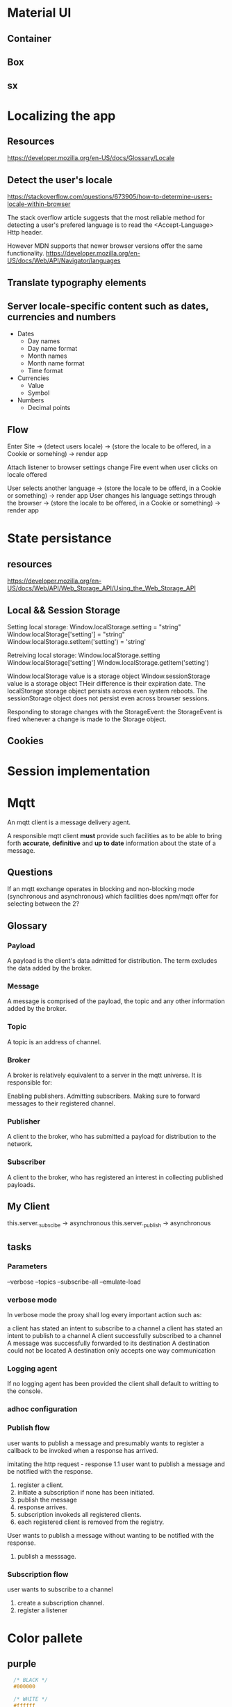 * Material UI
** Container
** Box
** sx
* Localizing the app
** Resources
https://developer.mozilla.org/en-US/docs/Glossary/Locale
** Detect the user's locale
https://stackoverflow.com/questions/673905/how-to-determine-users-locale-within-browser

The stack overflow article suggests that the most reliable method for detecting a user's prefered language is
to read the <Accept-Language> Http header.

However MDN supports that newer browser versions offer the same functionality.
https://developer.mozilla.org/en-US/docs/Web/API/Navigator/languages

** Translate typography elements
** Server locale-specific content such as dates, currencies and numbers
- Dates
    - Day names
    - Day name format
    - Month names
    - Month name format
    - Time format
- Currencies
    - Value
    - Symbol
- Numbers
    - Decimal points

** Flow
Enter Site -> (detect users locale) -> (store the locale to be offered, in a Cookie or somehing) -> render app

Attach listener to browser settings change
Fire event when user clicks on locale offered

User selects another language -> (store the locale to be offerd, in a Cookie or something) -> render app
User changes his language settings through the browser -> (store the locale to be offered, in a Cookie or something) -> render app
* State persistance
** resources
https://developer.mozilla.org/en-US/docs/Web/API/Web_Storage_API/Using_the_Web_Storage_API
** Local && Session Storage
Setting local storage:
Window.localStorage.setting = "string"
Window.localStorage['setting'] = "string"
Window.localStorage.setItem('setting') = 'string'

Retreiving local storage:
Window.localStorage.setting
Window.localStorage['setting']
Window.localStorage.getItem('setting')

Window.localStorage value is a storage object
Window.sessionStorage value is a storage object
THeir difference is their expiration date. The localStorage storage object persists across even system reboots.
The sessionStorage object does not persist even across browser sessions.

Responding to storage changes with the StorageEvent:
the StorageEvent is fired whenever a change is made to the Storage object.


** Cookies
* Session implementation
* Mqtt
An mqtt client is a message delivery agent.

A responsible mqtt client *must* provide such facilities as to be able to bring
forth *accurate*, *definitive* and *up to date* information about the state of a
message.

** Questions
If an mqtt exchange operates in blocking and non-blocking mode (synchronous and
asynchronous) which facilities does npm/mqtt offer for selecting between the 2?

** Glossary
*** Payload
A payload is the client's data admitted for distribution. The term excludes the
data added by the broker.
*** Message
A message is comprised of the payload, the topic and any other information added
by the broker.
*** Topic
A topic is an address of channel.
*** Broker
A broker is relatively equivalent to a server in the mqtt universe.
It is responsible for:

Enabling publishers.
Admitting subscribers.
Making sure to forward messages to their registered channel.
*** Publisher
A client to the broker, who has submitted a payload for distribution to the
network.
*** Subscriber
A client to the broker, who has registered an interest in collecting published
payloads.


** My Client
this.server._subscibe -> asynchronous
this.server._publish -> asynchronous

** tasks
*** Parameters
--verbose
--topics
--subscribe-all
--emulate-load
*** verbose mode
In verbose mode the proxy shall log every important action such as:

a client has stated an intent to subscribe to a channel
a client has stated an intent to publish to a channel
A client successfully subscribed to a channel
A message was successfully forwarded to its destination
A destination could not be located
A destination only accepts one way communication
*** Logging agent
If no logging agent has been provided the client shall default to writting to
the console.
*** adhoc configuration
*** Publish flow
user wants to publish a message and presumably wants to register
a callback to be invoked when a response has arrived.


imitating the http request - response 1.1
user want to publish a message and be notified with the response.

1. register a client.
2. initiate a subscription if none has been initiated.
3. publish the message
4. response arrives.
5. subscription invokeds all registered clients.
6. each registered client is removed from the registry.

User wants to publish a message without wanting to be notified with the
response.
1. publish a messsage.

*** Subscription flow
user wants to subscribe to a channel
1. create a subscription channel.
2. register a listener


* Color pallete
** purple
#+begin_src css
  /* BLACK */
  #000000

  /* WHITE */
  #ffffff

  /* PURPLE */
  #f3e5f5
  #e1bee7
  #ce93d8
  #ba68c8
  #ab47bc
  #9c27b0
  #8e24aa
  #7b1fa2
  #6a1b9a
  #4a148c
  #ea80fc
  #e040fb
  #d500f9
  #aa00ff


  #f2f0fc
  #cbc1ff
  #b2a3ff
  #a18fff
  #8476d1
  #6753ac
  #40199a
  #1f0066

  /* DEEP PURPLE */
  #ede7f6
  #d1c4e9
  #b39ddb
  #9575cd
  #7e57c2
  #673ab7
  #5e35b1
  #512da8
  #4527a0
  #311b92
  #b388ff
  #7c4dff
  #651fff
  #6200ea

  /* GREY */
  #FFF
  #f9f9f9
  #f0f0f0
  #e8e8e8
  #dfdfdf
  #d7d7d7
  #cecece
  #c6c6c6
  #bdbdbd
  #b4b4b4
  #acacac
  #a3a3a3
  #9b9b9b
  #939393
  #8a8a8a
  #828282
  #797979

  pearl bush: hsl(30, 25%, 91%)
  athens gray: hsl(240, 3%, 94%)
  white smoke: hsl(0, 0%, 93%)
  lynch: hsl(211, 12%, 48%)
  pumice: hsl(132, 6%, 83%)
  gallery: hsl(0, 0%, 93%)
  silver sand: hsl(204, 8%, 76%)
  porcelain: hsl(192, 15%, 94%)
  cascade: hsl(184, 9%, 62%)
  iron: hsl(197, 10%, 87%);
  edward: hsl(180, 8%, 69%);
  cararra: hsl(40, 10%, 94%);
  silver: hsl(0, 0, 75%)
  solitude: hsl(207, 20%, 91%)
  pampas: hsl(30, 14%, 95%);
  mystic: hsl(213, 24%, 93%)
  mercury: hsl(0, 0%, 91%)


REDS:
https://cssgradient.io/shades-of-red/
airbnb #fd5c63 // saturated, rugged, light
alabama crimson: #9e1b32 // bold, saturated, heavy
american rose: #FF033E // saturated, pastel, full, bright

#f6643d // tomatoe
GREENS:
https://cssgradient.io/shades-of-green/


  /* AF ADMIN */
  base: #d199ff
  shade: #c988ff
  shade: #c277ff
  shade: #ba66ff
  shade: #b255ff

  #9F34F7
  #793BAB
  #9F34F7
  #793BAB
  #793BAB
  #9F34F7

  /* 3 Main colors */
  /* 60% */ #d199FF hsl(273, 100%, 80%)
  /* 30% */ #FF92DE hsl(318, 100%, 79%)
  /* 30% */ #AEA0FF hsl(249, 100%, 81%)

  
#+end_src
** functional colors
The purpose of the color in terms of where it is to be used defines the name of the variable.

--primary-color: var(--some-color-10);
--primary-border-color: var(--green-color-10);
--primary-hover-color: var(--gren-color);
** Links color
primary
primary-hover
primary-active
primary-visited
text-font-color
** Buttons
primary
primary-hover
primary-active
primary-focus
primary-shadow
CTA -> call to action
border
shadow?

** splitting colors
fills
strokes
text


basic-strong
basic-medium
basic-base
basic-light
basic-subtle

contrast-strong
contrast-medium
contrast-base
contrast-light
contrast-subtle

accent-strong
accent-medium
accent-base
accent-light
accent-subtle

text-strong
text-medium
text-base
text-light
text-subtle

generic-strong
generic-medium
generic-base
generic-light
generic-subtle


 /* forms */
    --form-element-border: var(--color-border);
    --form-element-border-focus: var(--color-primary);
    --form-element-border-error: var(--color-error);
    --form-element-bg: var(--white);
    --form-text-placeholder: var(--gray-4);

    /* buttons */
    --btn-primary-bg: var(--color-primary);
    --btn-primary-hover: var(--color-primary-light);
    --btn-primary-active: var(--color-primary-dark);
    --btn-primary-label: var(--white);


    color-text: var(--gray-10);
    --color-text-heading: var(--black);
    --color-text-subtle: var(--gray-6);
    --color-link: var(--color-primary);
    --color-link-visited: var(--color-primary-dark);
    --color-mark: var(--color-accent-bg);
    --color-blockquote-border: var(--gray-2);

--maximeheckel-form-input-active': 'var(--maximeheckel-colors-brand)',
    '--maximeheckel-form-input-background': 'hsl(var(--palette-gray-00))',
    '--maximeheckel-form-input-disabled': 'hsl(var(--palette-gray-09))',
    '--maximeheckel-form-input-border': 'hsl(var(--palette-blue-10))',
    '--maximeheckel-form-input-focus': 'hsla(var(--palette-blue-40), 0.55

    --button-text-shadow-color: rgba(0, 0, 0, 0.15);
    --button-shadow-color: rgba(0, 0, 0, 0.2);
    --button-primary-color: var(--blumine-color);
    --button-success-color: var(--emerald-color);
    --button-primary-hov-color: var(--bali-hai-color);
    --button-success-hov-color: var(--algae-green-color);
    --button-hover-color: var(--jelly-bean-color);
    --coin-button-border-color: var(--calypso-color);
    --coin-button-bg-color: var(--dark-blumine-color);
    --coin-button-shadow-color: var(--transparent-geyser-color);

    --option-link-color: var(--tower-gray-color);
    --option-link-hov-color: var(--hit-gray-color);
    --option-link-border-color: var(--geyser-color);
    --option-link-bg-color: var(--mystic-color);
    --option-link-hov-bg-color: var(--darker-mystic-color);


    --link-color: var(--bali-hai-color);
    --navigation-bg-color: var(--blumine-color);
    --active-item-color: var(--scooter-color);
    --hover-icon-color: var(--emerald-color);

 --error-text-color: var(--sunglo-color);
    --error-border-light-color: var(--azalea-color);
    --error-border-dark-color: var(--mandys-pink-color);

     --serif-fonts: Lora,'Times New Roman', serif;
    --sans-serif-fonts: Montserrat, Helvetica, sans-serif;

    --welcome-head-text: 1.75em;
    --welcome-text: 1.125em;
    --head-1-text: 3.5rem;
    --head-2-text: 1.5rem;
    --head-3-text: 1.2rem;
    --date-text: 1.75rem;
    --normal-text: 0.875rem;

* hand bracelent
** My hand bracelet
*** cls-6 ( the bracelet ornament )
cls-6 -> the bracelet ornament
fill: var(--primary-medium);

*** cls-5 ( the bracelet wristband )

*** cls-2 ( the big background circle)
light-mode.bracelet-idle .cls-2
fill: #cacbcc;

*** cls-4 ( the hand outline )
*** cls-3 ( the hand shadow )
*** cls-1 (generic wrapper ) 
* json editor
https://github.com/josdejong/jsoneditor

* Dialog, Dropdown, Tooltip, Menu
** Interface shared by all these components
*** position
All of these 'modal' components should allow the user to direct the placement
of the modal through a prop called 'position'.

The following positions should be offered.

top-start top top-end
left-start left left-end
bottom-start  bottom bottom-end
right-start right right-end
*** offset

** Dialog
A dialog is a floating element that displays information that requires
immediate attention, appearing over the page content and blocking interactions
with the page until it is dismissed.

It is centered on the viewport, not anchored to any particular reference
element.

It is modal and renders a backdrop behind the dialog that dims the content
behind it, making the rest of the page inaccessible.

A dialog must:

Allow the user to close the dialog by pressing escape.

capture focus within the dialog.
** Dropdown
** Tooltip
*** About
A tooltip is a floating element that displays information related to an anchor
element when it receives keyboard focus or the mouse hovers over.

A tooltip must:

remain attached to its reference element and remain in view for the user
regardless of where it is positioned on the screen

must open when the mouse hovers of focus is within the referenced element.

If the user presses esc while the tooltip is open it should close.

* FLoating Ui (used in making dialogs etc)
https://floating-ui.com/docs/getting-started
** Simplest positioning behavior using defaults
#+begin_src javascript
  function App() {

      // The hook providing the positioning functionality
      const {x, y, strategy, refs } = useFloating();

      return (
              <React.Fragment>

          // useFloating requires 2 things in order to performs its
          // functions. It needs a reference element which provides
          // anchoring. The element to be positioned will be positined
          // relative to the reference element, the anchor element.


          // The reference element
              <button ref={refs.setReference}>Button</button>


          // The floating element
              <tooltip
          ref={refs.setFloating}
          style={{
              position: strategy,
              top: y ?? 0,
              left: x ?? 0,
              width: 'max-content'
          }}
              >
              tooltip
              </tooltip>


              </React.Fragment>
      );
  }
#+end_src
** Use floating options
placement
middleware
open
onOpenStart
** Middleware
*** offset
modifies the placement to add distance or margin between the reference and
floating elements
*** inline
positions the floating element relative to individual client rects rather than
the bounding box for better precision
*** shift
prevents the floating element from overflowingc a clipping container by shifting
it to stay in view
*** flip
prevents the floating element from overflowing a clipping ocntainer by flipping
it to the opposite placement to stay in view
*** autoPlacement
automatically chooses a placement for you using a most space strategy
*** size
resiezs the floating element, for example so it will not overflow a clipping
container, or to match the width of the reference element.
*** arrow
provides data to position an inner element of the floating element such that it
is centered to its reference element.
*** hide
provides data to hide the floating element in applicable situations when it no
longer appears attached to its reference element due to different clipping
contexts.

** useFloating
*** What is it?
It is a hook that encapsulates most of the logic that allows the creation of
floating elements relative to a reference element.
*** List its uses
- The ability to declare a reference element
  const { refs } = useFloating();
  <button ref={refs.setReference}/>
- The ability to declare a floating element
  const { refs } = useFloating();
  <button ref={refs.setFloating}/>
- Position coordinates
  const { x, y, strategy } = useFloating();
  <refelement style={{x, y, position: strategy}}/>
- Ability to adjust and completent the behavior of the floating element using middleware
- Get the references to the DOM elements
- const { refs } = useFloating();
  refs.reference.current
  refs.floating.current
- Get the DOM element
  const { elements } = useFloating();
  elements.reference
  elements.floating
- Interactivity
  useFloating({open, onOpenChange});
  
* React
** Refs
*** resources
https://blog.logrocket.com/complete-guide-react-refs/
https://www.geeksforgeeks.org/reactjs-refs/
https://dmitripavlutin.com/react-useref-guide/
https://redd.gitbook.io/react-advanced-form/architecture/referencing
https://medium.com/dovetail-engineering/react-hooks-stable-references-and-performance-f5d876033a5c
https://www.smashingmagazine.com/2020/11/react-useref-hook/
https://felixgerschau.com/react-forwardref-explained/
https://dev.to/carlosrafael22/using-refs-in-react-functional-components-part-1-useref-callback-ref-2j5i
*** howtos
**** how does one create a reference in a functional component
#+begin_src javascript
  const actionButton = ({action, children}) => {
      const buttonRef = useRef(null);

      return (
              <button onClick={action} ref={buttonRef}>
              {children}
              </button>
      );
  }
#+end_src
*** callback references
A callback reference is an alternate method by which react allows
users to get a reference to a DOM element.

Normally one creates a reference variable using:

const reference = useRef(null);

Then, if the user chooses to link the reference to a DOM element it is done by
assigning the reference to the ref attribute:

<button ref={reference}/>

The linking is done by react. The user has no control over the linking of the
refrence variable to the DOM element.

A callback function transfers control over the linking of the DOM element to the
reference variable  to the user by passing the DOM element to the callback
function at which point the user may use it any way the want.


<button ref={(DOM_ELEMENT) => do_something...}



** UseLayoutEffect
*** resources
https://beta.reactjs.org/reference/react/useLayoutEffect
** Code - reusability, sharing state, composition
*** resources
https://medium.com/@mjackson/use-a-render-prop-50de598f11ce
*** Mixins
*** High order components
*** Render prop
** useCallback, useMemo, Referential equality, computationally expensive calculations
* UI Lists
A list is any sequence of components that should be treated as such.

What do people expect of lists?

Lists should be navigable using the keyboard arrow keys.
Lists should be navigable using the tab key.
The element currently receiving focus should indicate it.
The element where the pointer resides if any should indicate it, but it should
not switch to a focused state.
If a user tabs away from the widget and returns, focus should return to the
element which last had focus.





* Browser keyboard events
** Codes
*** Down arrow
key: "ArrowDown"
keyCode: 40
*** Up arrow
key: "ArrowUp"
keyCode: 38

* Components
** Comboboxes
*** resources
https://www.w3.org/WAI/ARIA/apg/patterns/combobox/
*** Select-only combobox
*** Editable combobox

* editable combobox
** Interactions
*** DONE On tab
CLOSED: [2023-01-30 Mon 10:13]
combobox switches to open state.
comboboxtrigger is focused.
comboboxlist is revealed - opened.
combobox state is resseted.
*** DONE On escape
CLOSED: [2023-01-30 Mon 10:14]
combobox switches to close state.
comboboxtrigger loses focus.
comboboxlist is hidden - closed.
combobox state is resseted.
*** DONE On Enter
CLOSED: [2023-01-30 Mon 10:44]
combobox switches to close state.
comboboxtrigger loses focus.
comboboxlist is hidden - closed.

If the combobox has an active option at
the time of the closing event then that
option shall be marked as the output of
the combobox component.

If an option has not been marked as active
and the comboboxtrigger is an input tag
then the value of the input tag is marked
as the output of the combobox component.

*** DONE On Click outside the boundaries of the combobox
CLOSED: [2023-01-30 Mon 10:14]
combobox switches to close state.
comboboxtrigger loses focus
comboboxList is hidden - closed.
*** DONE On Click within one of the options
CLOSED: [2023-01-30 Mon 10:44]
combobox switches to close state.
comboboxtrigger loses focus.
comboboxlist is hidden - closed.

The option from which the event originated is
marked as selected and is therefore becomes the output
of the combobox component.
*** DONE On Click within the combobox trigger
CLOSED: [2023-01-31 Tue 10:37]
combobox toggles its state.
comboboxtrigger toggles focus.
comboboxlist toggles state.

The value of the comboboxtrigger is marked as selected
and therefore becomes the output of the combobox component.

* select-only combobox
* Action Menu (Menus in General)

** Interactions
*** DONE On Tab
CLOSED: [2023-01-31 Tue 20:05]
if state is open

menu toggles open state
menu list is revealed /opened
the 1st menu-list member is focused.

if state is closed

menu switches to closed state
menu list is hidden / closed.
No selection takes place.

*** DONE On escape
CLOSED: [2023-01-31 Tue 20:05]
menu toggles to closed state.
menu list is hidden / closed.
No selection takes place.

*** DONE On Enter
CLOSED: [2023-01-31 Tue 20:22]
The currently active(focused) menu-list-member if any
is marked as selected.
onSelection event handler is fired.
menu list is hidden / closed.
menu toggles to closed state.
*** DONE On Click outside the boundaries of the menu
CLOSED: [2023-01-31 Tue 20:26]
menu is toggled to its 'closed' state.
menu list is hidden / closed.
No selection takes place.
*** DONE On Click within one of the options.
CLOSED: [2023-01-31 Tue 20:29]
The target element of the click event (the one currently active(focused))
is marked as selected.
onSelection event handler is fired.
menu is toggled to its 'closed' state.
menu list is hidden / closed.
*** DONE On Click within the menu trigger
CLOSED: [2023-01-31 Tue 20:29]
menu is toggled to its 'closed' state.
menu list is hidden / closed.
No selection takes place.

*** DONE On Hover within the menu trigger.
CLOSED: [2023-01-31 Tue 20:42]
menu is toggled to its 'open' state.
menu list is revealed / opened.

*** DONE On Hover within one of the menu members.
CLOSED: [2023-01-31 Tue 20:42]
menu-list-member is toggled to its active state.
*** DONE On DOWN key press
CLOSED: [2023-01-31 Tue 20:29]
The 1st menu-list-member is the one focused by default as soon
as the menu is toggled open.
The next menu-list-member is focused. (the 2nd menu-list-member)

If there are no more menu-list-members to focus the currently activeIndex
loops back to the 1st option.
*** DONE On UP key press
CLOSED: [2023-01-31 Tue 20:29]
The previous menu-list-member is focused.
If there are no more menu-list-members to focus to the currently activeIndex
loops back to the last option.














** DONE The user of the menu must be able to customize the content of the menu item.
CLOSED: [2023-01-31 Tue 19:16]

achieved through a render prop:

#+begin_src javascript
  function MenuItem({render}) {
    return render(isActive, isSelected, onSelection)
  }
#+end_src





* Asynchronous Selects
** Asynchronous Combobox (AsyncCombobox)
An asynchronous combobox is responsible for fetching the data
it requires to fill its option list.

The data set is partitioned into chunks and through infinite scrolling it is
progressively fetched and displayed.

*** load a chunk on open.
combobox toggles to open state.
combobox list is revealed / opened.
combobox infinite scrolling fires dataload event.
combobox changes state to dataloading=true.
combobox fetches data.
combobox data has been fetched.
combobox changes state to dataloading=false.
combobox renders new list.
* Infinite scrolling
Infinite scrolling is implemented using the new *Intersection Observer* API.

the api lets users register a callback function that is executed whenever an
element they wish to monitor enters or exits another element (or the viewport)
or when the amount by which the two intersect changes by a requested amount.

if two components intersect by somewhere around N%, invoke callback.


The registered callback is invoked where in either of these circumstances occur:

1. A target element intersects either the device's viewport or a specified
   element. The specified element is reffered to as the the root element.
2. The first time the observer is initially asked to watch a target element.
   
** threshold
0 -> as soon as one pixel of the target element is visible invoke the handler.
0.25 -> as soon as 25% of the target element is visible invoke the handler.
1 -> the target element's visible surface area must be 100% to invoke the handler.

[0, 0.25, 0.5, 0.75, 1] -> invoke the handler 5 times:
  - 0 -> pixel 1
  - 0.25 -> 25% visibility
  - 0.5 -> 50% visibility
  - 0.75 -> 75% visibility
  - 1 -> 100% visibility
                          
** Things to watch out for
*** infinite loop
An infinite loop occurs when:

The user pushing the scrollbar widget towards the edge of the container creates
a situation where:

- the observer target is intersected.
- the observer target fires the handler event, which loads more data.
- more data is loaded and added to the container.
- the container grows
- immediate position change towards the end of the container due to the fixed
  pointer.
- loop

How does one prevent this behavior from ever occuring?

Google offers the following solution:

Instead of having just one observer target positioned at the end of the
container there are two observer targets.

They are named:

1) sentinel
2) button


The sentinel fetches data.
The button appends any available data.


The sentinel is not positioned at the bottom of the container.
Instead it is always placed mid way from the current scroll position to the
bottom of the container.

If the user fixates his pointer towards the end of the scrollbar, the sentinel
is never observed. No more data is fetched. When the button is observed and
fires the event to append more data, there is none. That puts a stop to the
infinite loop.

This approach has the disadvantage of:

- Calculating the position of the sentinel element to appropriately place it.
- The user must scroll relatively smoothly, otherwise the sentinel is never
  observed.

* patterns
** index.js
* Conventions
** Module exports
About:
This article seeks to define the structure of a module in terms of file[s],
filenames and exported objects.

A module represents an encapsulated, discreet, homogenous (uniform) piece of
functionality.

That does not mean that a module exports strictly one object. A discreet piece
of functionality may be separated into multiple sections as per the separation
of concerns (wikipedia: separation of concerns) design principle. Separating a
service into multiple sections should not be interpreted to mean necessarily
multiple files which is an implementation detail. A module offering a service
split into sections may be named a 'composite' service. Whilst a service not
split into sections may be named a 'simple' service.

In general the objects found within a module may be placed under one of two
categories.
Exported or not-Exported.
Interface or Implementation.
External or Internal.

The placement of the objects of any type is an implementation detail. Meaning
that the programmer may either choose to split the code into multiple files or
not. Keep in mind that splitting a service into multiple files does not mean
that module exports a 'composite' service. It may very well be that each of
these files defines a not-exported object for internal consumption.

Be that as it may the principle goes:

Directory structure:
If a module exporting a service (composite or simple) is spread out into
multiple files then:

- Directory houses the service.
- index.js file serves as the entry point.
  check the index.js pattern

If a module exporting a service (composite or simple) is contained within one
file then:

- there is no need for a directory.
- there is no need for the index.js pattern.

Ecmascript exports:

Regardless of the directory structure a service using ES modules has a
choice of either using a 'default export' or a 'named export'.

Default exports should not be used.
Only named exports. As such:

export { componentA, componentB };

The export statement itself should always be placed at the end of the file.
Placing the export statement at the end of the file and not at the start allows
exporting objects which do not support *hoisting*.

Consider the statements:

export { fn };
const fn = () => {};

Evaluating these statements shall throw an Error. The identifier fn has not been
declared yet.

The previous example would work if:

const fn = () => {};
export { fn };

